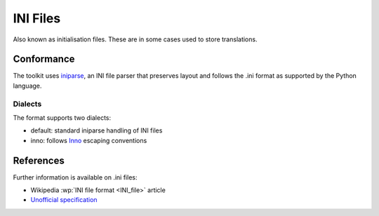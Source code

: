 
.. _ini:

INI Files
*********

Also known as initialisation files.  These are in some cases used to store
translations.

.. _ini#conformance:

Conformance
===========

The toolkit uses `iniparse <http://code.google.com/p/iniparse/>`_, an INI file
parser that preserves layout and follows the .ini format as supported by the
Python language.

.. _ini#dialects:

Dialects
--------

The format supports two dialects:

- default: standard iniparse handling of INI files
- inno: follows `Inno <http://www.innosetup.com/files/istrans/>`_ escaping
  conventions

.. _ini#references:

References
==========

Further information is available on .ini files:

- Wikipedia :wp:`INI file format <INI_file>` article
- `Unofficial specification <http://www.cloanto.com/specs/ini/>`_
